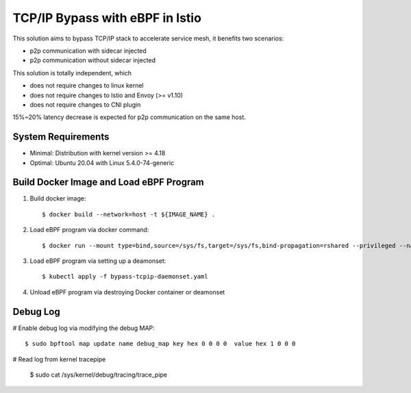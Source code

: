 TCP/IP Bypass with eBPF in Istio
================================

This solution aims to bypass TCP/IP stack to accelerate service mesh, it benefits two scenarios:

* p2p communication with sidecar injected
* p2p communication without sidecar injected

This solution is totally independent, which

* does not require changes to linux kernel
* does not require changes to Istio and Envoy (>= v1.10)
* does not require changes to CNI plugin

15%~20% latency decrease is expected for p2p communication on the same host.

System Requirements
~~~~~~~~~~~~~~~~~~~

* Minimal: Distribution with kernel version >= 4.18
* Optimal: Ubuntu 20.04 with Linux 5.4.0-74-generic


Build Docker Image and Load eBPF Program
~~~~~~~~~~~~~~~~~~~~~~~~~~~~~~~~~~~~~~~~

#. Build docker image::

    $ docker build --network=host -t ${IMAGE_NAME} .

#. Load eBPF program via docker command::

    $ docker run --mount type=bind,source=/sys/fs,target=/sys/fs,bind-propagation=rshared --privileged --name tcpip-bypass  ${IMAGE_NAME}

#. Load eBPF program via setting up a deamonset::

    $ kubectl apply -f bypass-tcpip-daemonset.yaml

#. Unload eBPF program via destroying Docker container or deamonset


Debug Log
~~~~~~~~~

# Enable debug log via modifying the debug MAP::

    $ sudo bpftool map update name debug_map key hex 0 0 0 0  value hex 1 0 0 0

# Read log from kernel tracepipe

    $ sudo cat /sys/kernel/debug/tracing/trace_pipe
